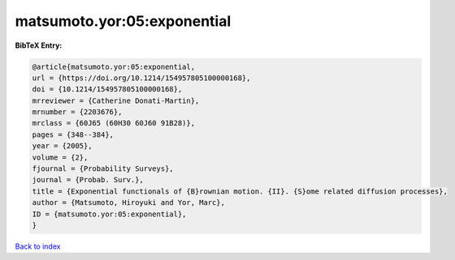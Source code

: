 matsumoto.yor:05:exponential
============================

.. :cite:t:`matsumoto.yor:05:exponential`

.. bibliography:: ../../All.bib

**BibTeX Entry:**

.. code-block:: bibtex

   @article{matsumoto.yor:05:exponential,
   url = {https://doi.org/10.1214/154957805100000168},
   doi = {10.1214/154957805100000168},
   mrreviewer = {Catherine Donati-Martin},
   mrnumber = {2203676},
   mrclass = {60J65 (60H30 60J60 91B28)},
   pages = {348--384},
   year = {2005},
   volume = {2},
   fjournal = {Probability Surveys},
   journal = {Probab. Surv.},
   title = {Exponential functionals of {B}rownian motion. {II}. {S}ome related diffusion processes},
   author = {Matsumoto, Hiroyuki and Yor, Marc},
   ID = {matsumoto.yor:05:exponential},
   }

`Back to index <../index>`_
